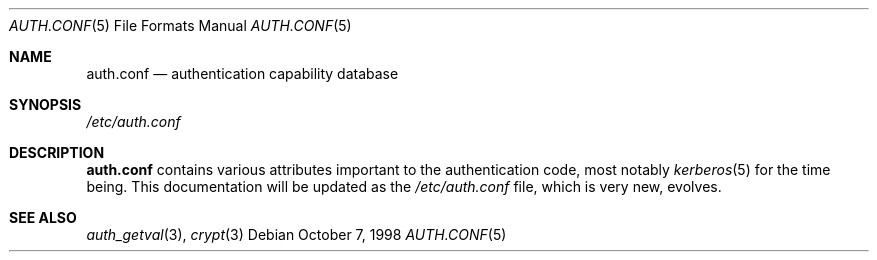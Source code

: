 .\" Copyright (c) 1998 Jordan Hubbard
.\" All rights reserved.
.\"
.\" Redistribution and use in source and binary forms, with or without
.\" modification, is permitted provided that the following conditions
.\" are met:
.\" 1. Redistributions of source code must retain the above copyright
.\"    notice immediately at the beginning of the file, without modification,
.\"    this list of conditions, and the following disclaimer.
.\" 2. Redistributions in binary form must reproduce the above copyright
.\"    notice, this list of conditions and the following disclaimer in the
.\"    documentation and/or other materials provided with the distribution.
.\"
.\" $FreeBSD$
.\"
.Dd October 7, 1998
.Dt AUTH.CONF 5
.Os
.Sh NAME
.Nm auth.conf
.Nd authentication capability database
.Sh SYNOPSIS
.Pa /etc/auth.conf
.Sh DESCRIPTION
.Nm
contains various attributes important to the authentication
code, most notably
.Xr kerberos 5
for the time being.
This documentation will be updated as the
.Pa /etc/auth.conf
file, which is very new, evolves.
.Sh SEE ALSO
.Xr auth_getval 3 ,
.Xr crypt 3

